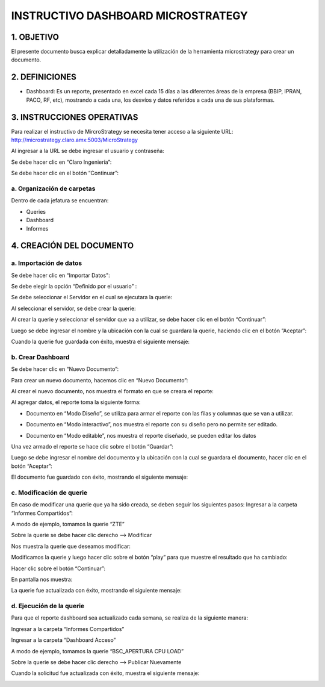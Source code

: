 INSTRUCTIVO DASHBOARD MICROSTRATEGY
===================================

1.	OBJETIVO
------------

El presente documento busca explicar detalladamente la utilización de la herramienta microstrategy para crear un documento. 

2.	DEFINICIONES 
----------------
+	Dashboard: Es un reporte, presentado en excel cada 15 días a las diferentes áreas de la empresa (BBIP, IPRAN, PACO, RF, etc), mostrando a cada una, los desvíos y datos referidos a cada una de sus plataformas.

3.	INSTRUCCIONES OPERATIVAS
----------------------------

Para realizar el instructivo de MircroStrategy se necesita tener acceso a la siguiente URL: http://microstrategy.claro.amx:5003/MicroStrategy

Al ingresar a la URL se debe ingresar el usuario y contraseña: 

.. image:: ../_static/images/instructivo-micro/pag3.png
  :align: center

Se debe hacer clic en “Claro Ingeniería”: 

.. image:: ../_static/images/instructivo-micro/pag4.png
  :align: center

Se debe hacer clic en el botón “Continuar”:

.. image:: ../_static/images/instructivo-micro/pag4.2.png
  :align: center

a. Organización de carpetas 
...........................

.. image:: ../_static/images/instructivo-micro/pag4bis.png
  :align: center

Dentro de cada jefatura se encuentran: 

• Queries

• Dashboard

• Informes

.. image:: ../_static/images/instructivo-micro/pag5bis1.png
  :align: center


.. image:: ../_static/images/instructivo-micro/pag5bis2.png
  :align: center

.. image:: ../_static/images/instructivo-micro/pag5bis3.png
  :align: center


4.	CREACIÓN DEL DOCUMENTO
--------------------------

a.	Importación de datos 
........................

Se debe hacer clic en “Importar Datos": 

.. image:: ../_static/images/instructivo-micro/pag4.3.png
  :align: center

Se debe elegir la opción “Definido por el usuario” : 

.. image:: ../_static/images/instructivo-micro/pag5.png
  :align: center

Se debe seleccionar el Servidor en el cual se ejecutara la querie: 


.. image:: ../_static/images/instructivo-micro/pag5.2.png
  :align: center

Al seleccionar el servidor, se debe crear la querie: 


.. image:: ../_static/images/instructivo-micro/pag6.png
  :align: center

Al crear la querie y seleccionar el servidor que va a utilizar, se debe hacer clic en el botón  “Continuar”:


.. image:: ../_static/images/instructivo-micro/pag6.2.png
  :align: center

Luego se debe ingresar el nombre y la ubicación con la cual se guardara la querie, haciendo clic en el botón “Aceptar”:  

.. image:: ../_static/images/instructivo-micro/pag7.png
  :align: center

Cuando la querie fue guardada con éxito, muestra el siguiente mensaje: 

.. image:: ../_static/images/instructivo-micro/pag7.2.png
  :align: center

b.	Crear Dashboard
...................

Se debe hacer clic en “Nuevo Documento”: 

.. image:: ../_static/images/instructivo-micro/pag8.png
  :align: center

Para crear un nuevo documento, hacemos clic en “Nuevo Documento”: 

.. image:: ../_static/images/instructivo-micro/pag8.2.png
  :align: center

Al crear el nuevo documento, nos muestra el formato en que se creara el reporte: 

.. image:: ../_static/images/instructivo-micro/pag9.png
  :align: center


Al agregar datos, el reporte toma la siguiente forma:

•	Documento en “Modo Diseño”, se utiliza para armar el reporte con las filas y columnas que se van a utilizar.

.. image:: ../_static/images/instructivo-micro/pag9.2.png
  :align: center

•	Documento en “Modo interactivo”, nos muestra el reporte con su diseño pero no permite ser editado.

.. image:: ../_static/images/instructivo-micro/pag10.png
  :align: center


•	Documento en “Modo editable”, nos muestra el reporte diseñado, se pueden editar los datos 

.. image:: ../_static/images/instructivo-micro/pag10.2.png
  :align: center

Una vez armado el reporte se hace clic sobre el botón “Guardar”: 

.. image:: ../_static/images/instructivo-micro/pag11.png
  :align: center


Luego se debe ingresar el nombre del documento y la ubicación con la cual se guardara el documento, hacer clic en el botón “Aceptar”: 

.. image:: ../_static/images/instructivo-micro/pag11.2.png
  :align: center

El documento fue guardado con éxito, mostrando el siguiente mensaje: 

.. image:: ../_static/images/instructivo-micro/pag12.png
  :align: center

c.	Modificación de querie
..........................

En caso de modificar una querie que ya ha sido creada, se deben seguir los siguientes pasos: 
Ingresar a la carpeta “Informes Compartidos”:


.. image:: ../_static/images/instructivo-micro/pag12.2.png
  :align: center

A modo de ejemplo, tomamos la querie “ZTE”

.. image:: ../_static/images/instructivo-micro/pag13.png
  :align: center

Sobre la querie se debe hacer clic derecho --> Modificar

.. image:: ../_static/images/instructivo-micro/pag13.3.png
  :align: center

Nos muestra la querie que deseamos modificar: 

.. image:: ../_static/images/instructivo-micro/pag14.png
  :align: center

Modificamos la querie y luego hacer clic sobre el botón “play” para que  muestre el resultado que ha cambiado:

.. image:: ../_static/images/instructivo-micro/pag14.2.png
  :align: center

Hacer clic sobre el botón “Continuar”: 

.. image:: ../_static/images/instructivo-micro/pag15.png
  :align: center


En pantalla nos muestra: 

.. image:: ../_static/images/instructivo-micro/pag15.2.png
  :align: center

.. image:: ../_static/images/instructivo-micro/pag16.png
  :align: center

La querie fue actualizada con éxito, mostrando el siguiente mensaje: 

.. image:: ../_static/images/instructivo-micro/pag16.2.png
  :align: center

d. Ejecución de la querie
.........................

Para que el reporte dashboard sea actualizado cada semana, se realiza de la siguiente manera:  

Ingresar a la carpeta “Informes Compartidos”

.. image:: ../_static/images/instructivo-micro/pag19.png
  :align: center

Ingresar a la carpeta “Dashboard Acceso”

.. image:: ../_static/images/instructivo-micro/pag19.2.png
  :align: center

A modo de ejemplo, tomamos la querie “BSC_APERTURA CPU LOAD”

.. image:: ../_static/images/instructivo-micro/pag20.png
  :align: center

Sobre la querie se debe hacer clic derecho --> Publicar Nuevamente

.. image:: ../_static/images/instructivo-micro/pag20.2.png
  :align: center

.. image:: ../_static/images/instructivo-micro/pag21.png
  :align: center

Cuando la solicitud fue actualizada con éxito, muestra el siguiente mensaje: 

.. image:: ../_static/images/instructivo-micro/pag21.2.png
  :align: center
